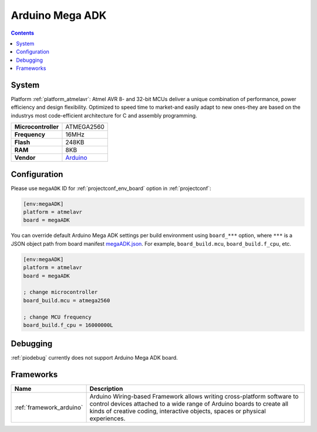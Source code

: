 ..  Copyright (c) 2014-present PlatformIO <contact@platformio.org>
    Licensed under the Apache License, Version 2.0 (the "License");
    you may not use this file except in compliance with the License.
    You may obtain a copy of the License at
       http://www.apache.org/licenses/LICENSE-2.0
    Unless required by applicable law or agreed to in writing, software
    distributed under the License is distributed on an "AS IS" BASIS,
    WITHOUT WARRANTIES OR CONDITIONS OF ANY KIND, either express or implied.
    See the License for the specific language governing permissions and
    limitations under the License.

.. _board_atmelavr_megaADK:

Arduino Mega ADK
================

.. contents::

System
------

Platform :ref:`platform_atmelavr`: Atmel AVR 8- and 32-bit MCUs deliver a unique combination of performance, power efficiency and design flexibility. Optimized to speed time to market-and easily adapt to new ones-they are based on the industrys most code-efficient architecture for C and assembly programming.

.. list-table::

  * - **Microcontroller**
    - ATMEGA2560
  * - **Frequency**
    - 16MHz
  * - **Flash**
    - 248KB
  * - **RAM**
    - 8KB
  * - **Vendor**
    - `Arduino <https://www.arduino.cc/en/Main/ArduinoBoardMegaADK?utm_source=platformio&utm_medium=docs>`__


Configuration
-------------

Please use ``megaADK`` ID for :ref:`projectconf_env_board` option in :ref:`projectconf`:

.. code-block:: ini

  [env:megaADK]
  platform = atmelavr
  board = megaADK

You can override default Arduino Mega ADK settings per build environment using
``board_***`` option, where ``***`` is a JSON object path from
board manifest `megaADK.json <https://github.com/platformio/platform-atmelavr/blob/master/boards/megaADK.json>`_. For example,
``board_build.mcu``, ``board_build.f_cpu``, etc.

.. code-block:: ini

  [env:megaADK]
  platform = atmelavr
  board = megaADK

  ; change microcontroller
  board_build.mcu = atmega2560

  ; change MCU frequency
  board_build.f_cpu = 16000000L

Debugging
---------
:ref:`piodebug` currently does not support Arduino Mega ADK board.

Frameworks
----------
.. list-table::
    :header-rows:  1

    * - Name
      - Description

    * - :ref:`framework_arduino`
      - Arduino Wiring-based Framework allows writing cross-platform software to control devices attached to a wide range of Arduino boards to create all kinds of creative coding, interactive objects, spaces or physical experiences.